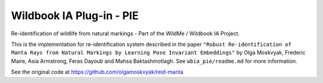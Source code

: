 =========================
Wildbook IA Plug-in - PIE
=========================

|Build| |Pypi| |ReadTheDocs|

Re-identification of wildlife from natural markings - Part of the WildMe / Wildbook IA Project.

This is the implementation for re-identification system described in the paper ``"Robust Re-identification of Manta Rays from Natural Markings by Learning Pose Invariant Embeddings"`` by Olga Moskvyak, Frederic Maire, Asia Armstrong, Feras Dayoub and Mahsa Baktashmotlagh.  See ``wbia_pie/readme.md`` for more information.

See the original code at https://github.com/olgamoskvyak/reid-manta

.. |Build| image:: https://img.shields.io/github/workflow/status/WildbookOrg/wbia-plugin-pie/Build%20and%20upload%20to%20PyPI/master
    :target: https://github.com/WildbookOrg/wbia-plugin-pie/actions?query=branch%3Amaster+workflow%3A%22Build+and+upload+to+PyPI%22
    :alt: Build and upload to PyPI (master)

.. |Pypi| image:: https://img.shields.io/pypi/v/wbia-pie.svg
   :target: https://pypi.python.org/pypi/wbia-pie
   :alt: Latest PyPI version

.. |ReadTheDocs| image:: https://readthedocs.org/projects/wbia-pie/badge/?version=latest
    :target: http://wbia-pie.readthedocs.io/en/latest/
    :alt: Documentation on ReadTheDocs
